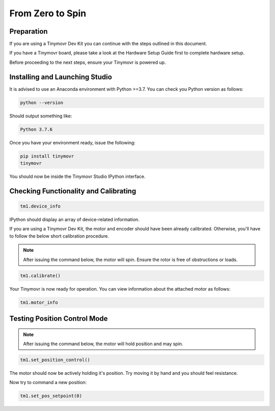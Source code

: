 *****************
From Zero to Spin
*****************

Preparation
###########

If you are using a Tinymovr Dev Kit you can continue with the steps outlined in this document.

If you have a Tinymovr board, please take a look at the Hardware Setup Guide first to complete hardware setup.

Before proceeding to the next steps, ensure your Tinymovr is powered up.

Installing and Launching Studio
###############################

It is advised to use an Anaconda environment with Python >=3.7. You can check you Python version as follows:

.. code-block:: console

    python --version

Should output something like:

.. code-block:: console

    Python 3.7.6

Once you have your environment ready, issue the following:

.. code-block:: console

    pip install tinymovr
    tinymovr

You should now be inside the Tinymovr Studio IPython interface.

Checking Functionality and Calibrating
######################################

.. code-block:: python

    tm1.device_info

IPython should display an array of device-related information.

If you are using a Tinymovr Dev Kit, the motor and encoder should have been already calibrated. Otherwise, you'll have to follow the below short calibration procedure.

.. note::
   After issuing the command below, the motor will spin. Ensure the rotor is free of obstructions or loads.

.. code-block:: python

    tm1.calibrate()

Your Tinymovr is now ready for operation. You can view information about the attached motor as follows:

.. code-block:: python

    tm1.motor_info

Testing Position Control Mode
#############################

.. note::
   After issuing the command below, the motor will hold position and may spin.

.. code-block:: python

    tm1.set_position_control()

The motor should now be actively holding it's position. Try moving it by hand and you should feel resistance.

Now try to command a new position:

.. code-block:: python

    tm1.set_pos_setpoint(0)